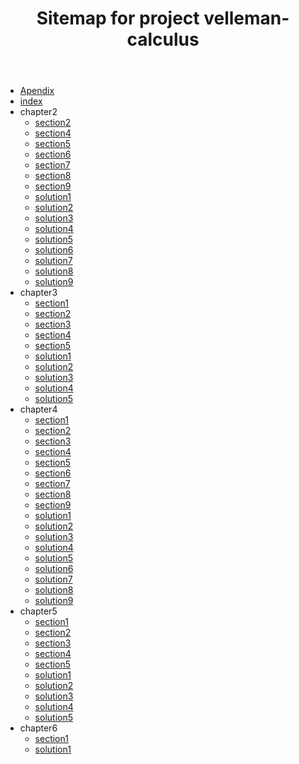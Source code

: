#+TITLE: Sitemap for project velleman-calculus

- [[file:Apendix.org][Apendix]]
- [[file:index.org][index]]
- chapter2
  - [[file:chapter2/section2.org][section2]]
  - [[file:chapter2/section4.org][section4]]
  - [[file:chapter2/section5.org][section5]]
  - [[file:chapter2/section6.org][section6]]
  - [[file:chapter2/section7.org][section7]]
  - [[file:chapter2/section8.org][section8]]
  - [[file:chapter2/section9.org][section9]]
  - [[file:chapter2/solution1.org][solution1]]
  - [[file:chapter2/solution2.org][solution2]]
  - [[file:chapter2/solution3.org][solution3]]
  - [[file:chapter2/solution4.org][solution4]]
  - [[file:chapter2/solution5.org][solution5]]
  - [[file:chapter2/solution6.org][solution6]]
  - [[file:chapter2/solution7.org][solution7]]
  - [[file:chapter2/solution8.org][solution8]]
  - [[file:chapter2/solution9.org][solution9]]
- chapter3
  - [[file:chapter3/section1.org][section1]]
  - [[file:chapter3/section2.org][section2]]
  - [[file:chapter3/section3.org][section3]]
  - [[file:chapter3/section4.org][section4]]
  - [[file:chapter3/section5.org][section5]]
  - [[file:chapter3/solution1.org][solution1]]
  - [[file:chapter3/solution2.org][solution2]]
  - [[file:chapter3/solution3.org][solution3]]
  - [[file:chapter3/solution4.org][solution4]]
  - [[file:chapter3/solution5.org][solution5]]
- chapter4
  - [[file:chapter4/section1.org][section1]]
  - [[file:chapter4/section2.org][section2]]
  - [[file:chapter4/section3.org][section3]]
  - [[file:chapter4/section4.org][section4]]
  - [[file:chapter4/section5.org][section5]]
  - [[file:chapter4/section6.org][section6]]
  - [[file:chapter4/section7.org][section7]]
  - [[file:chapter4/section8.org][section8]]
  - [[file:chapter4/section9.org][section9]]
  - [[file:chapter4/solution1.org][solution1]]
  - [[file:chapter4/solution2.org][solution2]]
  - [[file:chapter4/solution3.org][solution3]]
  - [[file:chapter4/solution4.org][solution4]]
  - [[file:chapter4/solution5.org][solution5]]
  - [[file:chapter4/solution6.org][solution6]]
  - [[file:chapter4/solution7.org][solution7]]
  - [[file:chapter4/solution8.org][solution8]]
  - [[file:chapter4/solution9.org][solution9]]
- chapter5
  - [[file:chapter5/section1.org][section1]]
  - [[file:chapter5/section2.org][section2]]
  - [[file:chapter5/section3.org][section3]]
  - [[file:chapter5/section4.org][section4]]
  - [[file:chapter5/section5.org][section5]]
  - [[file:chapter5/solution1.org][solution1]]
  - [[file:chapter5/solution2.org][solution2]]
  - [[file:chapter5/solution3.org][solution3]]
  - [[file:chapter5/solution4.org][solution4]]
  - [[file:chapter5/solution5.org][solution5]]
- chapter6
  - [[file:chapter6/section1.org][section1]]
  - [[file:chapter6/solution1.org][solution1]]